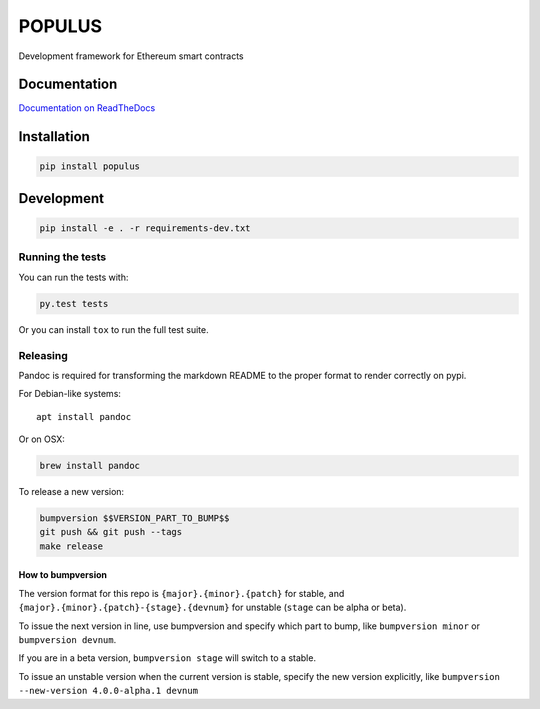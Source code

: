 POPULUS
=======

|Gitter chat| |Build Status| |Documentation Status| |PyPi version| |PyPi
downloads|

Development framework for Ethereum smart contracts

Documentation
-------------

`Documentation on
ReadTheDocs <http://populus.readthedocs.org/en/latest/>`__

Installation
------------

.. code:: sh

    pip install populus

Development
-----------

.. code:: sh

    pip install -e . -r requirements-dev.txt

Running the tests
~~~~~~~~~~~~~~~~~

You can run the tests with:

.. code:: sh

    py.test tests

Or you can install ``tox`` to run the full test suite.

Releasing
~~~~~~~~~

Pandoc is required for transforming the markdown README to the proper
format to render correctly on pypi.

For Debian-like systems:

::

    apt install pandoc

Or on OSX:

.. code:: sh

    brew install pandoc

To release a new version:

.. code:: sh

    bumpversion $$VERSION_PART_TO_BUMP$$
    git push && git push --tags
    make release

How to bumpversion
^^^^^^^^^^^^^^^^^^

The version format for this repo is ``{major}.{minor}.{patch}`` for
stable, and ``{major}.{minor}.{patch}-{stage}.{devnum}`` for unstable
(``stage`` can be alpha or beta).

To issue the next version in line, use bumpversion and specify which
part to bump, like ``bumpversion minor`` or ``bumpversion devnum``.

If you are in a beta version, ``bumpversion stage`` will switch to a
stable.

To issue an unstable version when the current version is stable, specify
the new version explicitly, like
``bumpversion --new-version 4.0.0-alpha.1 devnum``

.. |Gitter chat| image:: https://badges.gitter.im/ethereum/populus.png
   :target: https://gitter.im/ethereum/populus
.. |Build Status| image:: https://travis-ci.org/ethereum/populus.png
   :target: https://travis-ci.org/ethereum/populus
.. |Documentation Status| image:: https://readthedocs.org/projects/populus/badge/?version=latest
   :target: https://readthedocs.org/projects/populus/?badge=latest
.. |PyPi version| image:: https://pypip.in/v/populus/badge.png
   :target: https://pypi.python.org/pypi/populus
.. |PyPi downloads| image:: https://pypip.in/d/populus/badge.png
   :target: https://pypi.python.org/pypi/populus


